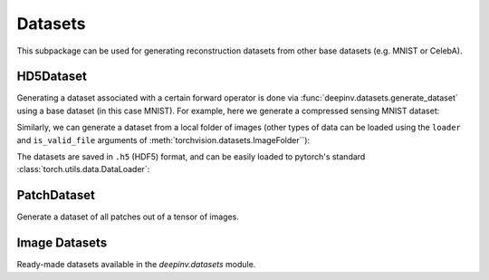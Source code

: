 .. _datasets:

Datasets
========

This subpackage can be used for generating reconstruction datasets from other base datasets (e.g. MNIST or CelebA).


HD5Dataset
----------

.. autosummary::
   :toctree: stubs
   :template: myclass_template.rst
   :nosignatures:

    deepinv.datasets.HDF5Dataset
    deepinv.datasets.generate_dataset


Generating a dataset associated with a certain forward operator is done via :func:`deepinv.datasets.generate_dataset`
using a base dataset (in this case MNIST). For example, here we generate a compressed sensing MNIST dataset:

.. doctest::

    >>> import deepinv as dinv
    >>> from torchvision import datasets, transforms
    >>>
    >>> save_dir = '../datasets/MNIST/' # directory where the dataset will be saved.
    >>>
    >>> # define base train dataset
    >>> transform_data = transforms.Compose([transforms.ToTensor()])
    >>> data_train = datasets.MNIST(root='../datasets/', train=True,
    ...                             transform=transform_data, download=True)
    >>> data_test = datasets.MNIST(root='../datasets/', train=False, transform=transform_data)
    >>>
    >>> # define forward operator
    >>> physics = dinv.physics.CompressedSensing(m=300, img_shape=(1, 28, 28))
    >>> physics.noise_model = dinv.physics.GaussianNoise(sigma=.05)
    >>>
    >>> # generate paired dataset
    >>> generated_dataset_path = dinv.datasets.generate_dataset(train_dataset=data_train, test_dataset=data_test,
    ...                                physics=physics, save_dir=save_dir, verbose=False)


Similarly, we can generate a dataset from a local folder of images (other types of data can be loaded using the ``loader``
and ``is_valid_file`` arguments of :meth:`torchvision.datasets.ImageFolder``):

.. doctest::

    >>> # Note that ImageFolder requires file structure to be '.../dir/train/xxx/yyy.ext' where xxx is an arbitrary class label
    >>> data_train = datasets.ImageFolder(f'{save_dir}/train', transform=transform_data)
    >>> data_test  = datasets.ImageFolder(f'{save_dir}/test',  transform=transform_data)
    >>>
    >>> dinv.datasets.generate_dataset(train_dataset=data_train, test_dataset=data_test,
    >>>                                physics=physics, device=dinv.device, save_dir=save_dir)

The datasets are saved in ``.h5`` (HDF5) format, and can be easily loaded to pytorch's standard
:class:`torch.utils.data.DataLoader`:

.. doctest::

    >>> from torch.utils.data import DataLoader
    >>>
    >>> dataset = dinv.datasets.HDF5Dataset(path=generated_dataset_path, train=True)
    >>> dataloader = DataLoader(dataset, batch_size=4, shuffle=True)

PatchDataset
------------

Generate a dataset of all patches out of a tensor of images.

.. autosummary::
   :toctree: stubs
   :template: myclass_template.rst
   :nosignatures:

    deepinv.datasets.PatchDataset

Image Datasets
--------------

Ready-made datasets available in the `deepinv.datasets` module.

.. autosummary::
   :toctree: stubs
   :template: myclass_template.rst
   :nosignatures:

    deepinv.datasets.DIV2K
    deepinv.datasets.Urban100HR
    deepinv.datasets.FastMRISliceDataset